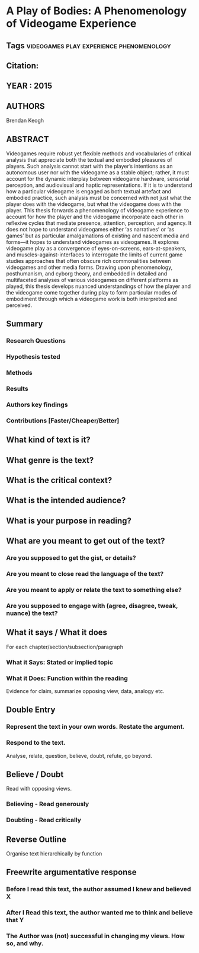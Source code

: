 *  A Play of Bodies: A Phenomenology of Videogame Experience
** Tags                                                                         :videogames:play:experience:phenomenology:
** Citation:
** YEAR : 2015
** AUTHORS
   Brendan Keogh
** ABSTRACT
   Videogames require robust yet flexible methods and vocabularies of critical analysis that appreciate both the textual and embodied pleasures of players. Such analysis cannot start with the player’s intentions as an autonomous user nor with the videogame as a stable object; rather, it must account for the dynamic interplay between videogame hardware, sensorial perception, and audiovisual and haptic representations. If it is to understand how a particular videogame is engaged as both textual artefact and embodied practice, such analysis must be concerned with not just what the player does with the videogame, but what the videogame does with the player.
   This thesis forwards a phenomenology of videogame experience to account for how
   the player and the videogame incorporate each other in reflexive cycles that
   mediate presence, attention, perception, and agency. It does not hope to
   understand videogames either ‘as narratives’ or ‘as games’ but as particular
   amalgamations of existing and nascent media and forms—it hopes to understand
   videogames as videogames. It explores videogame play as a convergence of
   eyes-on-screens, ears-at-speakers, and muscles-against-interfaces to interrogate
   the limits of current game studies approaches that often obscure rich
   commonalities between videogames and other media forms. Drawing upon
   phenomenology, posthumanism, and cyborg theory, and embedded in detailed and
   multifaceted analyses of various videogames on different platforms as played,
   this thesis develops nuanced understandings of how the player and the videogame
   come together during play to form particular modes of embodiment through which a
   videogame work is both interpreted and perceived.
** Summary
*** Research Questions

*** Hypothesis tested

*** Methods

*** Results

*** Authors key findings

*** Contributions [Faster/Cheaper/Better]

** What kind of text is it?

** What genre is the text?

** What is the critical context?

** What is the intended audience?

** What is your purpose in reading?

** What are you meant to get out of the text?
*** Are you supposed to get the gist, or details?

*** Are you meant to close read the language of the text?

*** Are you meant to apply or relate the text to something else?

*** Are you supposed to engage with (agree, disagree, tweak, nuance) the text?

** What it says / What it does
   For each chapter/section/subsection/paragraph
*** What it Says: Stated or implied topic

*** What it Does: Function within the reading
    Evidence for claim, summarize opposing view, data, analogy etc.

** Double Entry
*** Represent the text in your own words. Restate the argument.

*** Respond to the text.
    Analyse, relate, question, believe, doubt, refute, go beyond.

** Believe / Doubt
   Read with opposing views.
*** Believing - Read generously

*** Doubting  - Read critically

** Reverse Outline
   Organise text hierarchically by function

** Freewrite argumentative response
*** Before I read this text, the author assumed I knew and believed X

*** After I Read this text, the author wanted me to think and believe that Y

*** The Author was (not) successful in changing my views. How so, and why.
